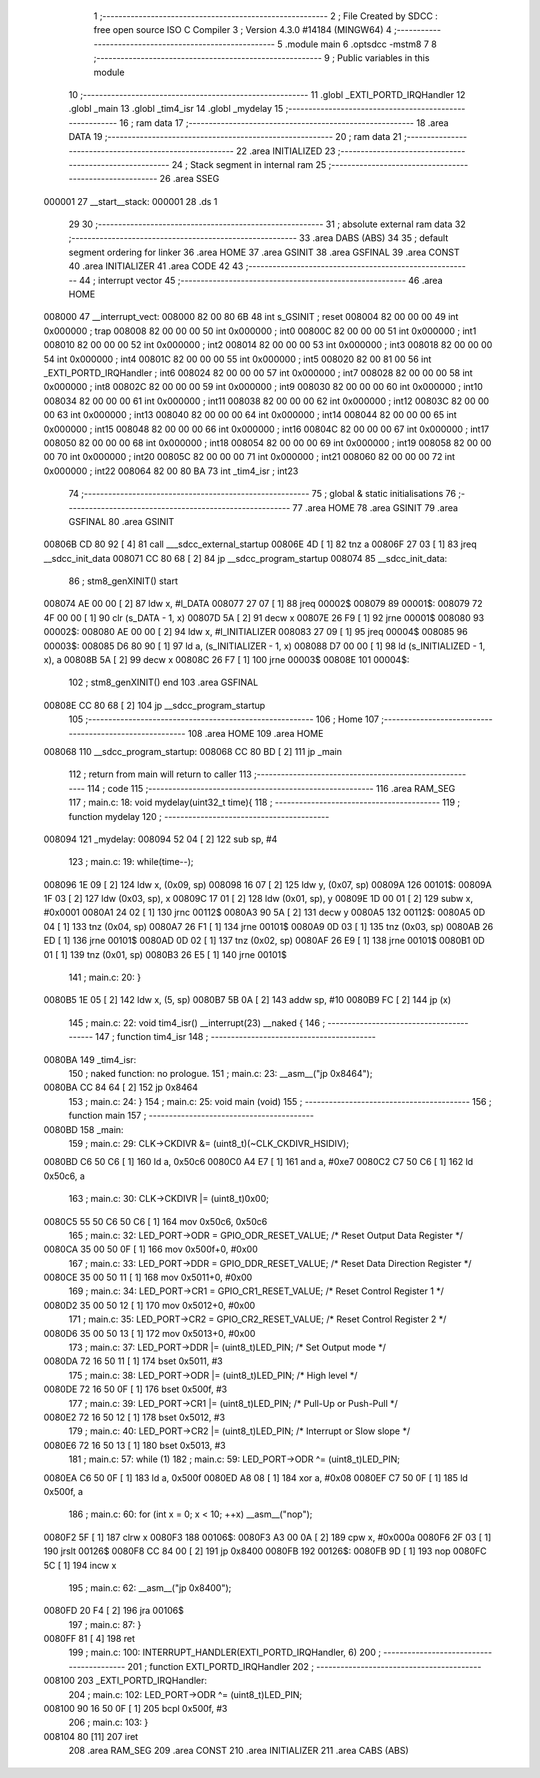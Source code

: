                                       1 ;--------------------------------------------------------
                                      2 ; File Created by SDCC : free open source ISO C Compiler 
                                      3 ; Version 4.3.0 #14184 (MINGW64)
                                      4 ;--------------------------------------------------------
                                      5 	.module main
                                      6 	.optsdcc -mstm8
                                      7 	
                                      8 ;--------------------------------------------------------
                                      9 ; Public variables in this module
                                     10 ;--------------------------------------------------------
                                     11 	.globl _EXTI_PORTD_IRQHandler
                                     12 	.globl _main
                                     13 	.globl _tim4_isr
                                     14 	.globl _mydelay
                                     15 ;--------------------------------------------------------
                                     16 ; ram data
                                     17 ;--------------------------------------------------------
                                     18 	.area DATA
                                     19 ;--------------------------------------------------------
                                     20 ; ram data
                                     21 ;--------------------------------------------------------
                                     22 	.area INITIALIZED
                                     23 ;--------------------------------------------------------
                                     24 ; Stack segment in internal ram
                                     25 ;--------------------------------------------------------
                                     26 	.area SSEG
      000001                         27 __start__stack:
      000001                         28 	.ds	1
                                     29 
                                     30 ;--------------------------------------------------------
                                     31 ; absolute external ram data
                                     32 ;--------------------------------------------------------
                                     33 	.area DABS (ABS)
                                     34 
                                     35 ; default segment ordering for linker
                                     36 	.area HOME
                                     37 	.area GSINIT
                                     38 	.area GSFINAL
                                     39 	.area CONST
                                     40 	.area INITIALIZER
                                     41 	.area CODE
                                     42 
                                     43 ;--------------------------------------------------------
                                     44 ; interrupt vector
                                     45 ;--------------------------------------------------------
                                     46 	.area HOME
      008000                         47 __interrupt_vect:
      008000 82 00 80 6B             48 	int s_GSINIT ; reset
      008004 82 00 00 00             49 	int 0x000000 ; trap
      008008 82 00 00 00             50 	int 0x000000 ; int0
      00800C 82 00 00 00             51 	int 0x000000 ; int1
      008010 82 00 00 00             52 	int 0x000000 ; int2
      008014 82 00 00 00             53 	int 0x000000 ; int3
      008018 82 00 00 00             54 	int 0x000000 ; int4
      00801C 82 00 00 00             55 	int 0x000000 ; int5
      008020 82 00 81 00             56 	int _EXTI_PORTD_IRQHandler ; int6
      008024 82 00 00 00             57 	int 0x000000 ; int7
      008028 82 00 00 00             58 	int 0x000000 ; int8
      00802C 82 00 00 00             59 	int 0x000000 ; int9
      008030 82 00 00 00             60 	int 0x000000 ; int10
      008034 82 00 00 00             61 	int 0x000000 ; int11
      008038 82 00 00 00             62 	int 0x000000 ; int12
      00803C 82 00 00 00             63 	int 0x000000 ; int13
      008040 82 00 00 00             64 	int 0x000000 ; int14
      008044 82 00 00 00             65 	int 0x000000 ; int15
      008048 82 00 00 00             66 	int 0x000000 ; int16
      00804C 82 00 00 00             67 	int 0x000000 ; int17
      008050 82 00 00 00             68 	int 0x000000 ; int18
      008054 82 00 00 00             69 	int 0x000000 ; int19
      008058 82 00 00 00             70 	int 0x000000 ; int20
      00805C 82 00 00 00             71 	int 0x000000 ; int21
      008060 82 00 00 00             72 	int 0x000000 ; int22
      008064 82 00 80 BA             73 	int _tim4_isr ; int23
                                     74 ;--------------------------------------------------------
                                     75 ; global & static initialisations
                                     76 ;--------------------------------------------------------
                                     77 	.area HOME
                                     78 	.area GSINIT
                                     79 	.area GSFINAL
                                     80 	.area GSINIT
      00806B CD 80 92         [ 4]   81 	call	___sdcc_external_startup
      00806E 4D               [ 1]   82 	tnz	a
      00806F 27 03            [ 1]   83 	jreq	__sdcc_init_data
      008071 CC 80 68         [ 2]   84 	jp	__sdcc_program_startup
      008074                         85 __sdcc_init_data:
                                     86 ; stm8_genXINIT() start
      008074 AE 00 00         [ 2]   87 	ldw x, #l_DATA
      008077 27 07            [ 1]   88 	jreq	00002$
      008079                         89 00001$:
      008079 72 4F 00 00      [ 1]   90 	clr (s_DATA - 1, x)
      00807D 5A               [ 2]   91 	decw x
      00807E 26 F9            [ 1]   92 	jrne	00001$
      008080                         93 00002$:
      008080 AE 00 00         [ 2]   94 	ldw	x, #l_INITIALIZER
      008083 27 09            [ 1]   95 	jreq	00004$
      008085                         96 00003$:
      008085 D6 80 90         [ 1]   97 	ld	a, (s_INITIALIZER - 1, x)
      008088 D7 00 00         [ 1]   98 	ld	(s_INITIALIZED - 1, x), a
      00808B 5A               [ 2]   99 	decw	x
      00808C 26 F7            [ 1]  100 	jrne	00003$
      00808E                        101 00004$:
                                    102 ; stm8_genXINIT() end
                                    103 	.area GSFINAL
      00808E CC 80 68         [ 2]  104 	jp	__sdcc_program_startup
                                    105 ;--------------------------------------------------------
                                    106 ; Home
                                    107 ;--------------------------------------------------------
                                    108 	.area HOME
                                    109 	.area HOME
      008068                        110 __sdcc_program_startup:
      008068 CC 80 BD         [ 2]  111 	jp	_main
                                    112 ;	return from main will return to caller
                                    113 ;--------------------------------------------------------
                                    114 ; code
                                    115 ;--------------------------------------------------------
                                    116 	.area RAM_SEG
                                    117 ;	main.c: 18: void mydelay(uint32_t time){
                                    118 ;	-----------------------------------------
                                    119 ;	 function mydelay
                                    120 ;	-----------------------------------------
      008094                        121 _mydelay:
      008094 52 04            [ 2]  122 	sub	sp, #4
                                    123 ;	main.c: 19: while(time--);
      008096 1E 09            [ 2]  124 	ldw	x, (0x09, sp)
      008098 16 07            [ 2]  125 	ldw	y, (0x07, sp)
      00809A                        126 00101$:
      00809A 1F 03            [ 2]  127 	ldw	(0x03, sp), x
      00809C 17 01            [ 2]  128 	ldw	(0x01, sp), y
      00809E 1D 00 01         [ 2]  129 	subw	x, #0x0001
      0080A1 24 02            [ 1]  130 	jrnc	00112$
      0080A3 90 5A            [ 2]  131 	decw	y
      0080A5                        132 00112$:
      0080A5 0D 04            [ 1]  133 	tnz	(0x04, sp)
      0080A7 26 F1            [ 1]  134 	jrne	00101$
      0080A9 0D 03            [ 1]  135 	tnz	(0x03, sp)
      0080AB 26 ED            [ 1]  136 	jrne	00101$
      0080AD 0D 02            [ 1]  137 	tnz	(0x02, sp)
      0080AF 26 E9            [ 1]  138 	jrne	00101$
      0080B1 0D 01            [ 1]  139 	tnz	(0x01, sp)
      0080B3 26 E5            [ 1]  140 	jrne	00101$
                                    141 ;	main.c: 20: }
      0080B5 1E 05            [ 2]  142 	ldw	x, (5, sp)
      0080B7 5B 0A            [ 2]  143 	addw	sp, #10
      0080B9 FC               [ 2]  144 	jp	(x)
                                    145 ;	main.c: 22: void tim4_isr() __interrupt(23) __naked {
                                    146 ;	-----------------------------------------
                                    147 ;	 function tim4_isr
                                    148 ;	-----------------------------------------
      0080BA                        149 _tim4_isr:
                                    150 ;	naked function: no prologue.
                                    151 ;	main.c: 23: __asm__("jp 0x8464");
      0080BA CC 84 64         [ 2]  152 	jp	0x8464
                                    153 ;	main.c: 24: }
                                    154 ;	main.c: 25: void main (void)
                                    155 ;	-----------------------------------------
                                    156 ;	 function main
                                    157 ;	-----------------------------------------
      0080BD                        158 _main:
                                    159 ;	main.c: 29: CLK->CKDIVR &= (uint8_t)(~CLK_CKDIVR_HSIDIV);
      0080BD C6 50 C6         [ 1]  160 	ld	a, 0x50c6
      0080C0 A4 E7            [ 1]  161 	and	a, #0xe7
      0080C2 C7 50 C6         [ 1]  162 	ld	0x50c6, a
                                    163 ;	main.c: 30: CLK->CKDIVR |= (uint8_t)0x00;
      0080C5 55 50 C6 50 C6   [ 1]  164 	mov	0x50c6, 0x50c6
                                    165 ;	main.c: 32: LED_PORT->ODR = GPIO_ODR_RESET_VALUE; /* Reset Output Data Register */
      0080CA 35 00 50 0F      [ 1]  166 	mov	0x500f+0, #0x00
                                    167 ;	main.c: 33: LED_PORT->DDR = GPIO_DDR_RESET_VALUE; /* Reset Data Direction Register */
      0080CE 35 00 50 11      [ 1]  168 	mov	0x5011+0, #0x00
                                    169 ;	main.c: 34: LED_PORT->CR1 = GPIO_CR1_RESET_VALUE; /* Reset Control Register 1 */
      0080D2 35 00 50 12      [ 1]  170 	mov	0x5012+0, #0x00
                                    171 ;	main.c: 35: LED_PORT->CR2 = GPIO_CR2_RESET_VALUE; /* Reset Control Register 2 */
      0080D6 35 00 50 13      [ 1]  172 	mov	0x5013+0, #0x00
                                    173 ;	main.c: 37: LED_PORT->DDR |= (uint8_t)LED_PIN; /* Set Output mode */
      0080DA 72 16 50 11      [ 1]  174 	bset	0x5011, #3
                                    175 ;	main.c: 38: LED_PORT->ODR |= (uint8_t)LED_PIN; /* High level */
      0080DE 72 16 50 0F      [ 1]  176 	bset	0x500f, #3
                                    177 ;	main.c: 39: LED_PORT->CR1 |= (uint8_t)LED_PIN; /* Pull-Up or Push-Pull */
      0080E2 72 16 50 12      [ 1]  178 	bset	0x5012, #3
                                    179 ;	main.c: 40: LED_PORT->CR2 |= (uint8_t)LED_PIN; /* Interrupt or Slow slope */
      0080E6 72 16 50 13      [ 1]  180 	bset	0x5013, #3
                                    181 ;	main.c: 57: while (1)
                                    182 ;	main.c: 59: LED_PORT->ODR ^= (uint8_t)LED_PIN;
      0080EA C6 50 0F         [ 1]  183 	ld	a, 0x500f
      0080ED A8 08            [ 1]  184 	xor	a, #0x08
      0080EF C7 50 0F         [ 1]  185 	ld	0x500f, a
                                    186 ;	main.c: 60: for (int x = 0; x < 10; ++x) __asm__("nop");
      0080F2 5F               [ 1]  187 	clrw	x
      0080F3                        188 00106$:
      0080F3 A3 00 0A         [ 2]  189 	cpw	x, #0x000a
      0080F6 2F 03            [ 1]  190 	jrslt	00126$
      0080F8 CC 84 00         [ 2]  191 	jp	0x8400
      0080FB                        192 00126$:
      0080FB 9D               [ 1]  193 	nop
      0080FC 5C               [ 1]  194 	incw	x
                                    195 ;	main.c: 62: __asm__("jp 0x8400");
      0080FD 20 F4            [ 2]  196 	jra	00106$
                                    197 ;	main.c: 87: }
      0080FF 81               [ 4]  198 	ret
                                    199 ;	main.c: 100: INTERRUPT_HANDLER(EXTI_PORTD_IRQHandler, 6)
                                    200 ;	-----------------------------------------
                                    201 ;	 function EXTI_PORTD_IRQHandler
                                    202 ;	-----------------------------------------
      008100                        203 _EXTI_PORTD_IRQHandler:
                                    204 ;	main.c: 102: LED_PORT->ODR ^= (uint8_t)LED_PIN;
      008100 90 16 50 0F      [ 1]  205 	bcpl	0x500f, #3
                                    206 ;	main.c: 103: }
      008104 80               [11]  207 	iret
                                    208 	.area RAM_SEG
                                    209 	.area CONST
                                    210 	.area INITIALIZER
                                    211 	.area CABS (ABS)
